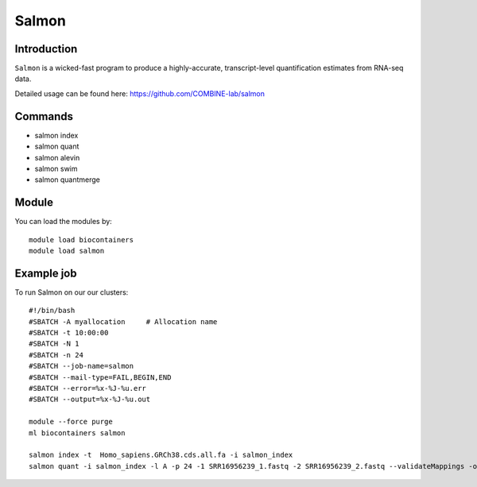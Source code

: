 .. _backbone-label:  

Salmon
============================== 

Introduction
~~~~~~~
``Salmon`` is a wicked-fast program to produce a highly-accurate, transcript-level quantification estimates from RNA-seq data. 

Detailed usage can be found here: https://github.com/COMBINE-lab/salmon


Commands
~~~~~~
- salmon index 
- salmon quant
- salmon alevin
- salmon swim
- salmon quantmerge

Module
~~~~~~~
You can load the modules by::

    module load biocontainers
    module load salmon

Example job
~~~~~~
To run Salmon on our our clusters::

    #!/bin/bash
    #SBATCH -A myallocation     # Allocation name 
    #SBATCH -t 10:00:00
    #SBATCH -N 1
    #SBATCH -n 24
    #SBATCH --job-name=salmon
    #SBATCH --mail-type=FAIL,BEGIN,END
    #SBATCH --error=%x-%J-%u.err
    #SBATCH --output=%x-%J-%u.out

    module --force purge
    ml biocontainers salmon
    
    salmon index -t  Homo_sapiens.GRCh38.cds.all.fa -i salmon_index
    salmon quant -i salmon_index -l A -p 24 -1 SRR16956239_1.fastq -2 SRR16956239_2.fastq --validateMappings -o transcripts_quan
